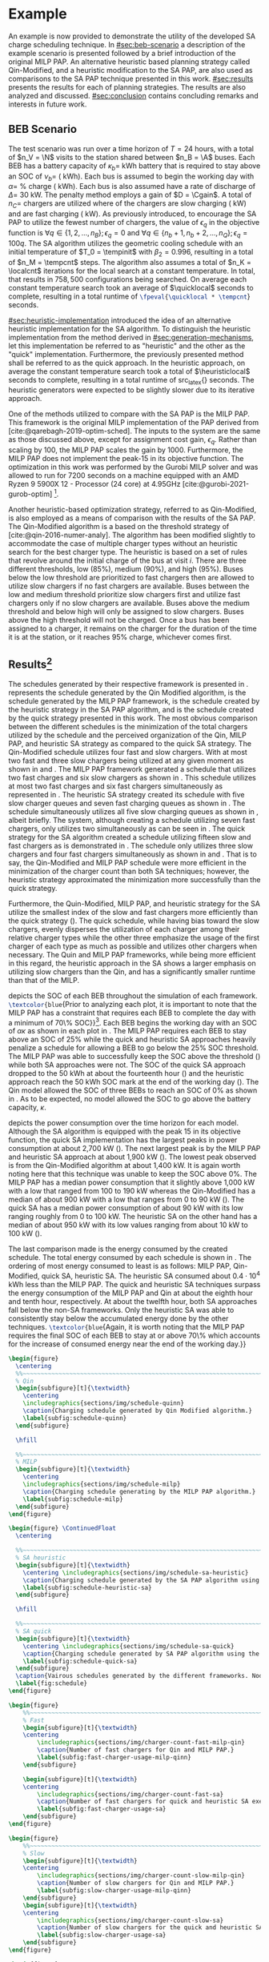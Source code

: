 # ################################################################################
# LINKS:
#
# https://github.com/maxbw117/DevelopmentPerSecond/blob/master/Tikz-pgfplots-and-latex/Tutorial#202-#20Figures#20and#20Large#20File#20Organization/Figures#20Chapter#201/01#20Ocean#20and#20Model#20Scale.TeX
# https://www.overleaf.com/learn/latex/Questions/I_have_a_lot_of_tikz#2C_matlab2tikz_or_pgfplots_figures#2C_so_I#27m_getting_a_compilation_timeout._Can_I_externalise_my_figures#3F
# ################################################################################

* Example
:PROPERTIES:
:custom_id: sec:example
:END:

An example is now provided to demonstrate the utility of the developed SA charge scheduling technique. In
[[#sec:beb-scenario]] a description of the example scenario is presented followed by a brief introduction of the original
MILP PAP. An alternative heuristic based planning strategy called Qin-Modified, and a heuristic modification to the SA
PAP, are also used as comparisons to the SA PAP technique presented in this work. [[#sec:results]] presents the results for
each of planning strategies. The results are also analyzed and discussed. [[#sec:conclusion]] contains concluding remarks and interests in
future work.

** BEB Scenario
:PROPERTIES:
:custom_id: sec:beb-scenario
:END:

The test scenario was run over a time horizon of $T=24$ hours, with a total of $n_V = \N$ visits to the station shared
between $n_B = \A$ buses. Each BEB has a battery capacity of $\kappa_b =$ \batsize kWh battery that is required to stay above
an SOC of $\nu_b =$ \mincharge (\fpeval{\batsize * \minchargeD} kWh). Each bus is assumed to begin the working day with $\alpha
=$ \fpeval{\acharge*100}% charge (\fpeval{\acharge * \batsize} kWh). Each bus is also assumed have a rate of discharge
of $\Delta =$ 30 kW. The penalty method employs a gain of $D = \Cgain$. A total of $n_C =$ \fpeval{\fast + \slow} chargers
are utilized where \slow of the chargers are slow charging (\slows kW) and \fast are fast charging (\fasts kW). As
previously introduced, to encourage the SA PAP to utilize the fewest number of chargers, the value of $\epsilon_q$ in the
objective function is $\forall q \in \{1,2,..., n_B \}; \epsilon_q = 0$ and $\forall q \in \{n_b + 1, n_b + 2,..., n_Q \}; \epsilon_q = 100q$. The SA
algorithm utilizes the geometric cooling schedule with an initial temperature of $T_0 = \tempinit$ with $\beta_2 = 0.996$,
resulting in a total of $n_M = \tempcnt$ steps. The algorithm also assumes a total of $n_K = \localcnt$ iterations for
the local search at a constant temperature. In total, that results in $758,500$ configurations being searched. On
average each constant temperature search took an average of $\quicklocal$ seconds to complete, resulting in a total
runtime of src_latex{\fpeval{\quicklocal * \tempcnt}} seconds.

[[#sec:heuristic-implementation]] introduced the idea of an alternative heuristic implementation for the SA algorithm. To
distinguish the heuristic implementation from the method derived in [[#sec:generation-mechanisms]], let this implementation
be referred to as "heuristic" and the other as the "quick" implementation. Furthermore, the previously presented method
shall be referred to as the quick approach. In the heuristic approach, on average the constant temperature search took a
total of $\heuristiclocal$ seconds to complete, resulting in a total runtime of src_latex{\fpeval{\heuristiclocal *
\tempcnt}} seconds. The heuristic generators were expected to be slightly slower due to its iterative approach.

One of the methods utilized to compare with the SA PAP is the MILP PAP. This framework is the original MILP
implementation of the PAP derived from [cite:@qarebagh-2019-optim-sched]. The inputs to the system are the same as those
discussed above, except for assignment cost gain, $\epsilon_q$. Rather than scaling by $100$, the MILP PAP scales the gain by
$1000$. Furthermore, the MILP PAP does not implement the peak-15 in its objective function. The optimization in this
work was performed by the Gurobi MILP solver and was allowed to run for 7200 seconds on a machine equipped with an AMD
Ryzen 9 5900X 12 - Processor (24 core) at 4.95GHz [cite:@gurobi-2021-gurob-optim] [fn:1].

Another heuristic-based optimization strategy, referred to as Qin-Modified, is also employed as a means of comparison
with the results of the SA PAP. The Qin-Modified algorithm is a based on the threshold strategy of
[cite:@qin-2016-numer-analy]. The algorithm has been modified slightly to accommodate the case of multiple charger types
without an heuristic search for the best charger type. The heuristic is based on a set of rules that revolve around the
initial charge of the bus at visit $i$. There are three different thresholds, low (85%), medium (90%), and high (95%).
Buses below the low threshold are prioritized to fast chargers then are allowed to utilize slow chargers if no fast
chargers are available. Buses between the low and medium threshold prioritize slow chargers first and utilize fast
chargers only if no slow chargers are available. Buses above the medium threshold and below high will only be assigned
to slow chargers. Buses above the high threshold will not be charged. Once a bus has been assigned to a charger, it
remains on the charger for the duration of the time it is at the station, or it reaches 95% charge, whichever comes
first.

** Results[fn:3]
:PROPERTIES:
:custom_id: sec:results
:END:

The schedules generated by their respective framework is presented in \ref{fig:schedule}. \ref{subfig:schedule-quinn}
represents the schedule generated by the Qin Modified algorithm, \ref{subfig:schedule-milp} is the schedule generated by
the MILP PAP framework, \ref{subfig:schedule-heuristic-sa} is the schedule created by the heuristic strategy in the SA
PAP algorithm, and \ref{subfig:schedule-quick-sa} is the schedule created by the quick strategy presented in this work.
The most obvious comparison between the different schedules is the minimization of the total chargers utilized by the
schedule and the perceived organization of the Qin, MILP PAP, and heuristic SA strategy as compared to the quick SA
strategy. The Qin-Modified schedule utilizes four fast and slow chargers. With at most two fast and three slow chargers
being utilized at any given moment as shown in \ref{subfig:fast-charger-usage-milp-qinn} and
\ref{subfig:slow-charger-usage-milp-qinn}. The MILP PAP framework generated a schedule that utilizes two fast charges
and six slow chargers as shown in \ref{subfig:schedule-milp}. This schedule utilizes at most two fast charges and six
fast chargers simultaneously as represented in \ref{subfig:slow-charger-usage-milp-qinn}. The heuristic SA strategy
created its schedule with five slow charger queues and seven fast charging queues as shown in
\ref{subfig:schedule-heuristic-sa}. The schedule simultaneously utilizes all five slow charging queues as shown in
\ref{subfig:slow-charger-usage-sa}, albeit briefly. The system, although creating a schedule utilizing seven fast
chargers, only utilizes two simultaneously as can be seen in \ref{subfig:fast-charger-usage-sa}. The quick strategy for
the SA algorithm created a schedule utilizing fifteen slow and fast chargers as is demonstrated in
\ref{subfig:schedule-quick-sa}. The schedule only utilizes three slow chargers and four fast chargers simultaneously as
shown in \ref{subfig:slow-charger-usage-sa} and \ref{subfig:fast-charger-usage-sa}. That is to say, the Qin-Modified and
MILP PAP schedule were more efficient in the minimization of the charger count than both SA techniques; however, the
heuristic strategy approximated the minimization more successfully than the quick strategy.

Furthermore, the Quin-Modified, MILP PAP, and heuristic strategy for the SA utilize the smallest index of the slow and
fast chargers more efficiently than the quick strategy (\ref{fig:schedule}). The quick schedule, while having bias
toward the slow chargers, evenly disperses the utilization of each charger among their relative charger types while the
other three emphasize the usage of the first charger of each type as much as possible and utilizes other chargers when
necessary. The Quin and MILP PAP frameworks, while being more efficient in this regard, the heuristic approach in the
SA shows a larger emphasis on utilizing slow chargers than the Qin, and has a significantly smaller runtime than that of
the MILP.

\ref{fig:charge} depicts the SOC of each BEB throughout the simulation of each framework.
src_latex{\textcolor{blue}{Prior to analyzing each plot, it is important to note that the MILP PAP has a constraint that
requires each BEB to complete the day with a minimum of 70\% SOC}}[fn:2]. Each BEB begins the working day with an SOC of
$\alpha\kappa$ as shown in each plot in \ref{fig:charge}. The MILP PAP requires each BEB to stay above an SOC of 25% while the
quick and heuristic SA approaches heavily penalize a schedule for allowing a BEB to go below the 25% SOC threshold. The
MILP PAP was able to successfully keep the SOC above the threshold (\ref{subfig:milp-charge}) while both SA approaches
were not. The SOC of the quick SA approach dropped to the 50 kWh at about the fourteenth hour
(\ref{subfig:sa-quick-charge}) and the heuristic approach reach the 50 kWh SOC mark at the end of the working day
(\ref{subfig:sa-heuristic-charge}). The Qin model allowed the SOC of three BEBs to reach an SOC of 0% as shown in
\ref{subfig:qin-charge}. As to be expected, no model allowed the SOC to go above the battery capacity, $\kappa$.

\ref{fig:power} depicts the power consumption over the time horizon for each model. Although the SA algorithm is
equipped with the peak 15 in its objective function, the quick SA implementation has the largest peaks in power
consumption at about 2,700 kW (\ref{fig:power-usage-sa}). The next largest peak is by the MILP PAP and heuristic SA
approach at about 1,900 kW (\ref{fig:power-usage-milp-qin}). The lowest peak observed is from the Qin-Modified algorithm
at about 1,400 kW. It is again worth noting here that this technique was unable to keep the SOC above 0%. The MILP PAP
has a median power consumption that it slightly above 1,000 kW with a low that ranged from 100 to 190 kW whereas the
Qin-Modified has a median of about 900 kW with a low that ranges from 0 to 90 kW (\ref{fig:power-usage-milp-qin}). The
quick SA has a median power consumption of about 90 kW with its low ranging roughly from 0 to 100 kW. The heuristic SA
on the other hand has a median of about 950 kW with its low values ranging from about 10 kW to 100 kW
(\ref{fig:power-usage-sa}).

The last comparison made is the energy consumed by the created schedule. The total energy consumed by each schedule is
shown in \ref{fig:energy-usage}. The ordering of most energy consumed to least is as follows: MILP PAP, Qin-Modified,
quick SA, heuristic SA. The heuristic SA consumed about $0.4 \cdot 10^4$ kWh less than the MILP PAP. The quick and
heuristic SA techniques surpass the energy consumption of the MILP PAP and Qin at about the eighth hour and tenth hour,
respectively. At about the twelfth hour, both SA approaches fall below the non-SA frameworks. Only the heuristic SA was
able to consistently stay below the accumulated energy done by the other techniques. src_latex{\textcolor{blue}{Again,
it is worth noting that the MILP PAP requires the final SOC of each BEB to stay at or above 70\% which accounts for the
increase of consumed energy near the end of the working day.}}

# --------------------------------------------------------------------------------
# Charge schedule
#+begin_src latex
  \begin{figure}
    \centering
    %%~~~~~~~~~~~~~~~~~~~~~~~~~~~~~~~~~~~~~~~~~~~~~~~~~~~~~~~~~~~~~~~~~~~~~~~~~~~~
    % Qin
    \begin{subfigure}[t]{\textwidth}
      \centering
      \includegraphics{sections/img/schedule-quinn}
      \caption{Charging schedule generated by Qin Modified algorithm.}
      \label{subfig:schedule-quinn}
    \end{subfigure}

    \hfill

    %%~~~~~~~~~~~~~~~~~~~~~~~~~~~~~~~~~~~~~~~~~~~~~~~~~~~~~~~~~~~~~~~~~~~~~~~~~~~~
    % MILP
    \begin{subfigure}[t]{\textwidth}
      \centering
      \includegraphics{sections/img/schedule-milp}
      \caption{Charging schedule generating by the MILP PAP algorithm.}
      \label{subfig:schedule-milp}
    \end{subfigure}
  \end{figure}

  \begin{figure} \ContinuedFloat
    \centering

    %%~~~~~~~~~~~~~~~~~~~~~~~~~~~~~~~~~~~~~~~~~~~~~~~~~~~~~~~~~~~~~~~~~~~~~~~~~~~~
    % SA heuristic
    \begin{subfigure}[t]{\textwidth}
      \centering \includegraphics{sections/img/schedule-sa-heuristic}
      \caption{Charging schedule generated by the SA PAP algorithm using the heuristic strategy.}
      \label{subfig:schedule-heuristic-sa}
    \end{subfigure}

    \hfill

    %%~~~~~~~~~~~~~~~~~~~~~~~~~~~~~~~~~~~~~~~~~~~~~~~~~~~~~~~~~~~~~~~~~~~~~~~~~~~~
    % SA quick
    \begin{subfigure}[t]{\textwidth}
      \centering \includegraphics{sections/img/schedule-sa-quick}
      \caption{Charging schedule generated by SA PAP algorithm using the quick strategy.}
      \label{subfig:schedule-quick-sa}
    \end{subfigure}
    \caption{Vairous schedules generated by the different frameworks. Nodes of the same color and shape connected by lines of the same color (whether dashed or solid) represents a charging schedule for a singular BEB. The horizonontal line stemming from the nodes ending with a vertical tick indicate the charge duration for that particular visit.}
    \label{fig:schedule}
  \end{figure}
#+end_src

# --------------------------------------------------------------------------------
# Charger usage count
#+begin_src latex
  \begin{figure}
      %%~~~~~~~~~~~~~~~~~~~~~~~~~~~~~~~~~~~~~~~~~~~~~~~~~~~~~~~~~~~~~~~~~~~~~~~~~~~~
      % Fast
      \begin{subfigure}[t]{\textwidth}
      \centering
          \includegraphics{sections/img/charger-count-fast-milp-qin}
          \caption{Number of fast chargers for Qin and MILP PAP.}
          \label{subfig:fast-charger-usage-milp-qinn}
      \end{subfigure}

      \begin{subfigure}[t]{\textwidth}
      \centering
          \includegraphics{sections/img/charger-count-fast-sa}
          \caption{Number of fast chargers for quick and heuristic SA executions.}
          \label{subfig:fast-charger-usage-sa}
      \end{subfigure}
  \end{figure}

  \begin{figure}
      %%~~~~~~~~~~~~~~~~~~~~~~~~~~~~~~~~~~~~~~~~~~~~~~~~~~~~~~~~~~~~~~~~~~~~~~~~~~~~
      % Slow
      \begin{subfigure}[t]{\textwidth}
      \centering
          \includegraphics{sections/img/charger-count-slow-milp-qin}
          \caption{Number of slow chargers for Qin and MILP PAP.}
          \label{subfig:slow-charger-usage-milp-qinn}
      \end{subfigure}
      \begin{subfigure}[t]{\textwidth}
      \centering
          \includegraphics{sections/img/charger-count-slow-sa}
          \caption{Number of slow chargers for the quick and heuristic SA executions.}
          \label{subfig:slow-charger-usage-sa}
      \end{subfigure}
  \end{figure}
#+end_src

# --------------------------------------------------------------------------------
# Bus charges
#+begin_src latex
  \begin{figure}
    %%~~~~~~~~~~~~~~~~~~~~~~~~~~~~~~~~~~~~~~~~~~~~~~~~~~~~~~~~~~~~~~~~~~~~~~~~~~~~
    % Qin
    \begin{subfigure}[t]{\textwidth}
      \centering
      \includegraphics{sections/img/charge-quinn}
      \caption{Bus charges for the Qin Modified charging schedule. The charging scheme of the Qin charger is more predictable during the working day.}
      \label{subfig:qin-charge}
    \end{subfigure}
    \hfill
    %%~~~~~~~~~~~~~~~~~~~~~~~~~~~~~~~~~~~~~~~~~~~~~~~~~~~~~~~~~~~~~~~~~~~~~~~~~~~~
    % MILP
    \begin{subfigure}[t]{\textwidth}
      \centering
      \includegraphics{sections/img/charge-milp}
      \caption{The bus charges for the MILP PAP charging schedule. The MILP model allows for guarantees of minimum/maximum changes during the working day as well as charges at the end of the day.}
      \label{subfig:milp-charge}
    \end{subfigure}
    \hfill
  \end{figure}

  \begin{figure}\ContinuedFloat
    %%~~~~~~~~~~~~~~~~~~~~~~~~~~~~~~~~~~~~~~~~~~~~~~~~~~~~~~~~~~~~~~~~~~~~~~~~~~~~
    % SA Quick
    \begin{subfigure}[t]{\textwidth}
      \centering
      \includegraphics{sections/img/charge-sa-quick}
      \caption{The bus charges for the SA PAP charging schedule. The SA model allows for guarantees of minimum/maximum changes during the working day as well as charges at the end of the day.}
      \label{subfig:sa-quick-charge}
    \end{subfigure}
    \hfill
    %%~~~~~~~~~~~~~~~~~~~~~~~~~~~~~~~~~~~~~~~~~~~~~~~~~~~~~~~~~~~~~~~~~~~~~~~~~~~~
    % SA Heuristic
    \begin{subfigure}[t]{\textwidth}
      \centering
      \includegraphics{sections/img/charge-sa-heuristic}
      \caption{The bus charges for the SA PAP charging schedule. The SA model allows for guarantees of minimum/maximum changes during the working day as well as charges at the end of the day.}
      \label{subfig:sa-heuristic-charge}
    \end{subfigure}
    \caption{}
    \label{fig:charge}
  \end{figure}
#+end_src

# --------------------------------------------------------------------------------
# Power consumption
#+begin_src latex
  \begin{figure}
    \begin{subfigure}[t]{\textwidth}
      \centering
      \includegraphics{sections/img/power-milp-qin}
      \caption{Amount of power consumed by Qin-Modified and MILP schedule over the time horizon.}
      \label{fig:power-usage-milp-qin}
    \end{subfigure}

    \hfill

    \begin{subfigure}[t]{\textwidth}
      \centering
      \includegraphics{sections/img/power-sa}
      \caption{Amount of power consumed by Qin-Modified and MILP schedule over the time horizon.}
      \label{fig:power-usage-sa}
    \end{subfigure}
    \caption{}
    \label{fig:power}
  \end{figure}
#+end_src

# --------------------------------------------------------------------------------
# Energy use
#+begin_src latex
  \begin{figure}[htpb]
  \centering \includegraphics{sections/img/energy}
      \caption{Total accumulated energy consumed by the Qin-Modified and MILP schedule throughout the time horizon.}
      \label{fig:energy-usage}
  \end{figure}
#+end_src


* Footnotes

[fn:1] A better comparison would come from re-running the MILP PAP and letting the final SOC requirement to the same as
$\nu_b$. I thought of this while reviewing this section. The results will be updated with that information.
[fn:2] Remove when new data is applied.
[fn:3]  Update comparisons after new data is applied
